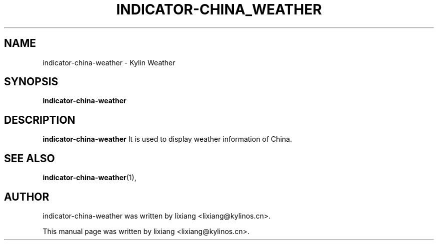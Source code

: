 .\" Hey, EMACS: -*- nroff -*-
.TH INDICATOR-CHINA_WEATHER 1 "04 Sep 2018"
.\" Please adjust this date whenever revising the manpage.
.SH NAME
indicator-china-weather \- Kylin Weather
.SH SYNOPSIS
.B indicator-china-weather
.SH DESCRIPTION
.B indicator-china-weather
It is used to display weather information of China.
.PP
.SH SEE ALSO
.BR indicator-china-weather (1),
.br
.SH AUTHOR
indicator-china-weather was written by lixiang <lixiang@kylinos.cn>.
.PP
This manual page was written by lixiang <lixiang@kylinos.cn>.
